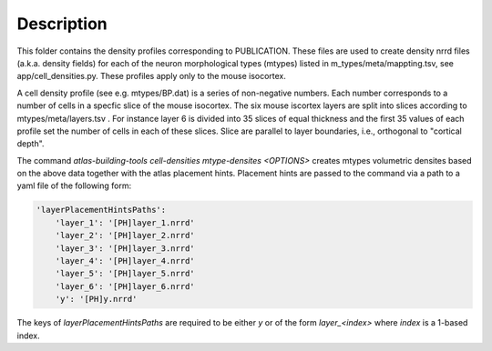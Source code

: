 
Description
===========

This folder contains the density profiles corresponding to PUBLICATION.
These files are used to create density nrrd files (a.k.a. density fields) for each of the neuron morphological types
(mtypes) listed in m_types/meta/mappting.tsv, see app/cell_densities.py. These profiles apply only to the mouse isocortex.

A cell density profile (see e.g. mtypes/BP.dat) is a series of non-negative numbers. Each number corresponds to a number of
cells in a specfic slice of the mouse isocortex. The six mouse iscortex layers are split into slices according to mtypes/meta/layers.tsv
. For instance layer 6 is divided into 35 slices of equal thickness and the first 35 values of each profile set the number of cells in each of these slices. Slice are parallel to layer boundaries, i.e.,
orthogonal to "cortical depth".

The command `atlas-building-tools cell-densities mtype-densites <OPTIONS>` creates mtypes volumetric densites based
on the above data together with the atlas placement hints. Placement hints are passed to the command via a path
to a yaml file of the following form:

.. code:: yaml

    'layerPlacementHintsPaths':
        'layer_1': '[PH]layer_1.nrrd'
        'layer_2': '[PH]layer_2.nrrd'
        'layer_3': '[PH]layer_3.nrrd'
        'layer_4': '[PH]layer_4.nrrd'
        'layer_5': '[PH]layer_5.nrrd'
        'layer_6': '[PH]layer_6.nrrd'
        'y': '[PH]y.nrrd'


The keys of `layerPlacementHintsPaths` are required to be either `y` or of the
form `layer_<index>` where `index` is a 1-based index.